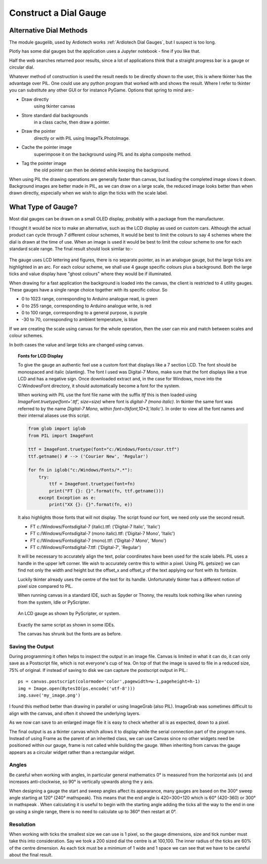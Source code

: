 ﻿======================
Construct a Dial Gauge
======================

Alternative Dial Methods
========================

The module gaugelib, used by Ardiotech works :ref:`Ardiotech Dial Gauges`, 
but I suspect is too long. 

Plotly has some dial gauges but the application uses a Jupyter notebook - 
fine if you like that.

Half the web searches returned poor results, since a lot of applications 
think that a straight progress bar is a gauge or circular dial.

Whatever method of construction is used the result needs to be directly 
shown to the user, this is where tkinter has the advantage over PIL. One 
could use any python program that worked with and shows the result. Where I
refer to tkinter you can substitute any other GUI or for instance PyGame.
Options that spring to mind are:-
 
* Draw directly
    using tkinter canvas

* Store standard dial backgrounds 
    in a class cache, then draw a pointer.

* Draw the pointer 
    directly or with PIL using ImageTk.PhotoImage.

* Cache the pointer image 
    superimpose it on the background using PIL and its alpha composite method.

* Tag the pointer image 
    the old pointer can then be deleted while keeping the background. 
    
When using PIL the drawing operations are generally faster than canvas, but 
loading the completed image slows it down. Background images are better made 
in PIL, as we can draw on a large scale, the reduced image looks better than 
when drawn directly, especially when we wish to align the ticks with the 
scale label.

What Type of Gauge?
===================

Most dial gauges can be drawn on a small OLED display, probably with a 
package from the manufacturer. 

I thought it would be nice to make an alternative, such as the LCD display 
as used on custom cars. Although the actual product can cycle through 7 
different colour schemes, It would be best to limit the colours to say 4 
schemes where the dial is drawn at the time of use. When an image is used 
it would be best to limit the colour scheme to one for each standard scale 
range. The final result should look similar to:-

.. figure:: ../figures/mauve_evo.png
    :width: 259px
    :height: 255px
    :alt: evo digitale gauge
    :align: center

The gauge uses LCD lettering and figures, there is no separate pointer, as 
in an analogue gauge, but the large ticks are highlighted in an arc. For 
each colour scheme, we shall use 4 gauge specific colours plus a background. 
Both the large ticks and value display have "ghost colours" where they would 
be if illuminated.

When drawing for a fast application the background is loaded into the canvas,
the client is restricted to 4 utility gauges. These gauges have a single 
range choice together with its specific colour. So

* 0 to 1023 range, corresponding to Arduino analogue read, is green
* 0 to 255 range, corresponding to Arduino analogue write, is red
* 0 to 100 range, corresponding to a general purpose, is purple
* -30 to 70, corresponding to ambient temperature, is blue

If we are creating the scale using canvas for the whole operation, then the
user can mix and match between scales and colour schemes.

In both cases the value and large ticks are changed using canvas.

.. topic:: Fonts for LCD Display

    To give the gauge an authentic feel use a custom font that displays like
    a 7 section LCD. The font should be monospaced and italic (slanting). 
    The font I used was Digital-7 Mono, make sure that the font displays
    like a true LCD and has a negative sign. Once downloaded extract and, in
    the case for Windows, move into the C:\Windows\Font directory, it should
    automatically become a font for the system.
    
    When working with PIL use the font file name with the suffix `ttf` this
    is then loaded using `ImageFont.truetype(font+'.ttf', size=size)` where
    font is `digital-7 (mono italic)`. In tkinter the same font was referred
    to by the name `Digital-7 Mono`, within `font=(tkfont,10*3,'italic')`. 
    In order to view all the font names and their internal aliases use this
    script.
    
    .. code-block:: python
    
        from glob import iglob
        from PIL import ImageFont

        ttf = ImageFont.truetype(font="c:/Windows/Fonts/cour.ttf")
        ttf.getname() # --> ('Courier New', 'Regular')

        for fn in iglob("c:/Windows/Fonts/*.*"):
            try:
                ttf = ImageFont.truetype(font=fn)
                print("FT {}: {}".format(fn, ttf.getname()))
            except Exception as e:
                print("XX {}: {}".format(fn, e))
                
    It also highlights those fonts that will not display. The script found
    our font, we need only use the second result.
    
    * FT c:/Windows/Fonts\digital-7 (italic).ttf: ('Digital-7 Italic', 'Italic')
    * FT c:/Windows/Fonts\digital-7 (mono italic).ttf: ('Digital-7 Mono', 'Italic')
    * FT c:/Windows/Fonts\digital-7 (mono).ttf: ('Digital-7 Mono', 'Mono')
    * FT c:/Windows/Fonts\digital-7.ttf: ('Digital-7', 'Regular')
    
    It will be necessary to accurately align the text, polar coordinates have
    been used for the scale labels. PIL uses a handle in the upper left 
    corner. We wish to accurately centre this to within a pixel. Using PIL
    getsize() we can find not only the width and height but the offset_x and 
    offset_y of the text applying our font with its fontsize. 
    
    Luckily tkinter already uses the centre of the text for its handle. 
    Unfortunately tkinter has a different notion of pixel size compared to 
    PIL. 
    
    When running canvas in a standard IDE, such as Spyder or Thonny, 
    the results look nothing like when running from the system, Idle or
    PyScripter.
    
    .. figure:: ../figures/pyscripterLCD.png
        :width: 227px
        :height: 243px
        :alt: digital gauge using python idle
        :align: center
    
        An LCD gauge as shown by PyScripter, or system.
        
    .. figure:: ../figures/thonnyLCD.png
        :width: 101px
        :height: 116px
        :alt: digital gauge drawn on python IDE
        :align: center
    
        Exactly the same script as shown in some IDEs. 
        
        The canvas has shrunk but the fonts are as before.

Saving the Output
-----------------

During programming it often helps to inspect the output in an image file. 
Canvas is limited in what it can do, it can only save as a Postscript file, 
which is not everyone's cup of tea. On top of that the image is saved to 
file in a reduced size, 75% of original. If instead of saving to disk we can 
capture the postscript output in PIL.::

    ps = canvas.postscript(colormode='color',pagewidth=w-1,pageheight=h-1)
    img = Image.open(BytesIO(ps.encode('utf-8')))
    img.save('my_image.png')

I found this method better than drawing in parallel or using ImageGrab (also
PIL). ImageGrab was sometimes difficult to align with the canvas, and often 
it showed the underlying layers.

As we now can save to an enlarged image file it is easy to check whether all 
is as expected, down to a pixel.

The final output is as a tkinter canvas which allows it to display while
the serial connection part of the program runs. Instead of using Frame as
the parent of an inherited class, we can use Canvas since no other widgets 
need be positioned within our gauge, frame is not called while building the 
gauge. When inheriting from canvas the gauge appears as a circular widget 
rather than a rectangular widget. 

Angles
------

Be careful when working with angles, in particular general mathematics 0°
is measured from the horizontal axis (x) and increases anti-clockwise,
so 90° is vertically upwards along the y axis. 

When designing a gauge the start and sweep angles affect its appearance, 
many gauges are based on the 300° sweep angle starting at 120° (240° 
mathspeak). This means that the end angle is 420=300+120 which is 60° 
(420-360) or 300° in mathspeak . When calculating it is useful to begin with 
the starting angle adding the ticks all the way to the end in one go using a 
single range, there is no need to calculate up to 360° then restart at 0°.

Resolution
----------

When working with ticks the smallest size we can use is 1 pixel, so the 
gauge dimensions, size and tick number must take this into consideration. 
Say we took a 200 sized dial the centre is at 100,100. The inner radius of 
the ticks are 60% of the centre dimension. As each tick must be a minimum of 
1 wide and 1 space we can see that we have to be careful about the final 
result.


